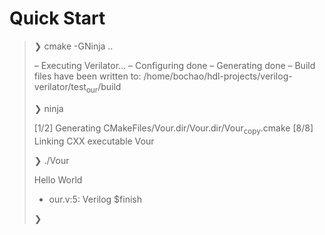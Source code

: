 * Quick Start
#+begin_quote
❯ cmake -GNinja ..

-- Executing Verilator...
-- Configuring done
-- Generating done
-- Build files have been written to: /home/bochao/hdl-projects/verilog-verilator/test_our/build

❯ ninja

[1/2] Generating CMakeFiles/Vour.dir/Vour.dir/Vour_copy.cmake
[8/8] Linking CXX executable Vour

❯ ./Vour

Hello World
- our.v:5: Verilog $finish

❯
#+end_quote
